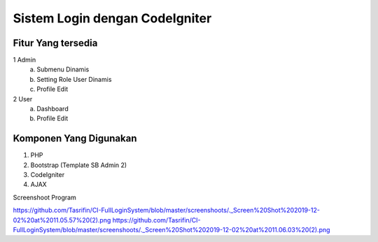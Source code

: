 ###################
Sistem Login dengan CodeIgniter
###################


*******************
Fitur Yang tersedia
*******************
1 Admin
  a. Submenu Dinamis
  b. Setting Role User Dinamis
  c. Profile Edit
  
2 User
  a. Dashboard
  b. Profile Edit
  
*******************
Komponen Yang Digunakan
*******************

1. PHP
2. Bootstrap (Template SB Admin 2)
3. CodeIgniter
4. AJAX

Screenshoot Program

https://github.com/Tasrifin/CI-FullLoginSystem/blob/master/screenshoots/._Screen%20Shot%202019-12-02%20at%2011.05.57%20(2).png
https://github.com/Tasrifin/CI-FullLoginSystem/blob/master/screenshoots/._Screen%20Shot%202019-12-02%20at%2011.06.03%20(2).png
